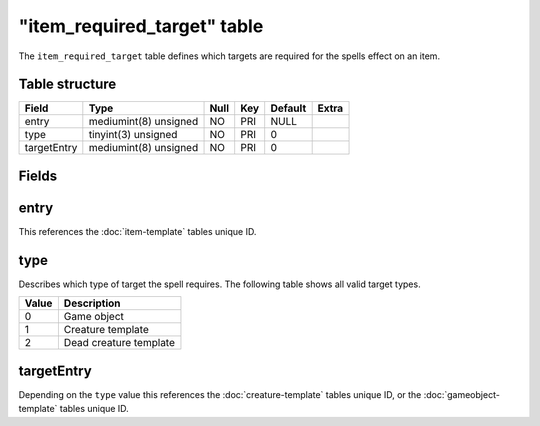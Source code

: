 .. _db-world-item-required-target:

==============================
"item\_required\_target" table
==============================

The ``item_required_target`` table defines which targets are required
for the spells effect on an item.

Table structure
---------------

+---------------+-------------------------+--------+-------+-----------+---------+
| Field         | Type                    | Null   | Key   | Default   | Extra   |
+===============+=========================+========+=======+===========+=========+
| entry         | mediumint(8) unsigned   | NO     | PRI   | NULL      |         |
+---------------+-------------------------+--------+-------+-----------+---------+
| type          | tinyint(3) unsigned     | NO     | PRI   | 0         |         |
+---------------+-------------------------+--------+-------+-----------+---------+
| targetEntry   | mediumint(8) unsigned   | NO     | PRI   | 0         |         |
+---------------+-------------------------+--------+-------+-----------+---------+

Fields
------

entry
-----

This references the :doc:`item-template` tables unique ID.

type
----

Describes which type of target the spell requires. The following table
shows all valid target types.

+---------+--------------------------+
| Value   | Description              |
+=========+==========================+
| 0       | Game object              |
+---------+--------------------------+
| 1       | Creature template        |
+---------+--------------------------+
| 2       | Dead creature template   |
+---------+--------------------------+

targetEntry
-----------

Depending on the ``type`` value this references the
:doc:`creature-template` tables unique ID, or the
:doc:`gameobject-template` tables unique ID.
